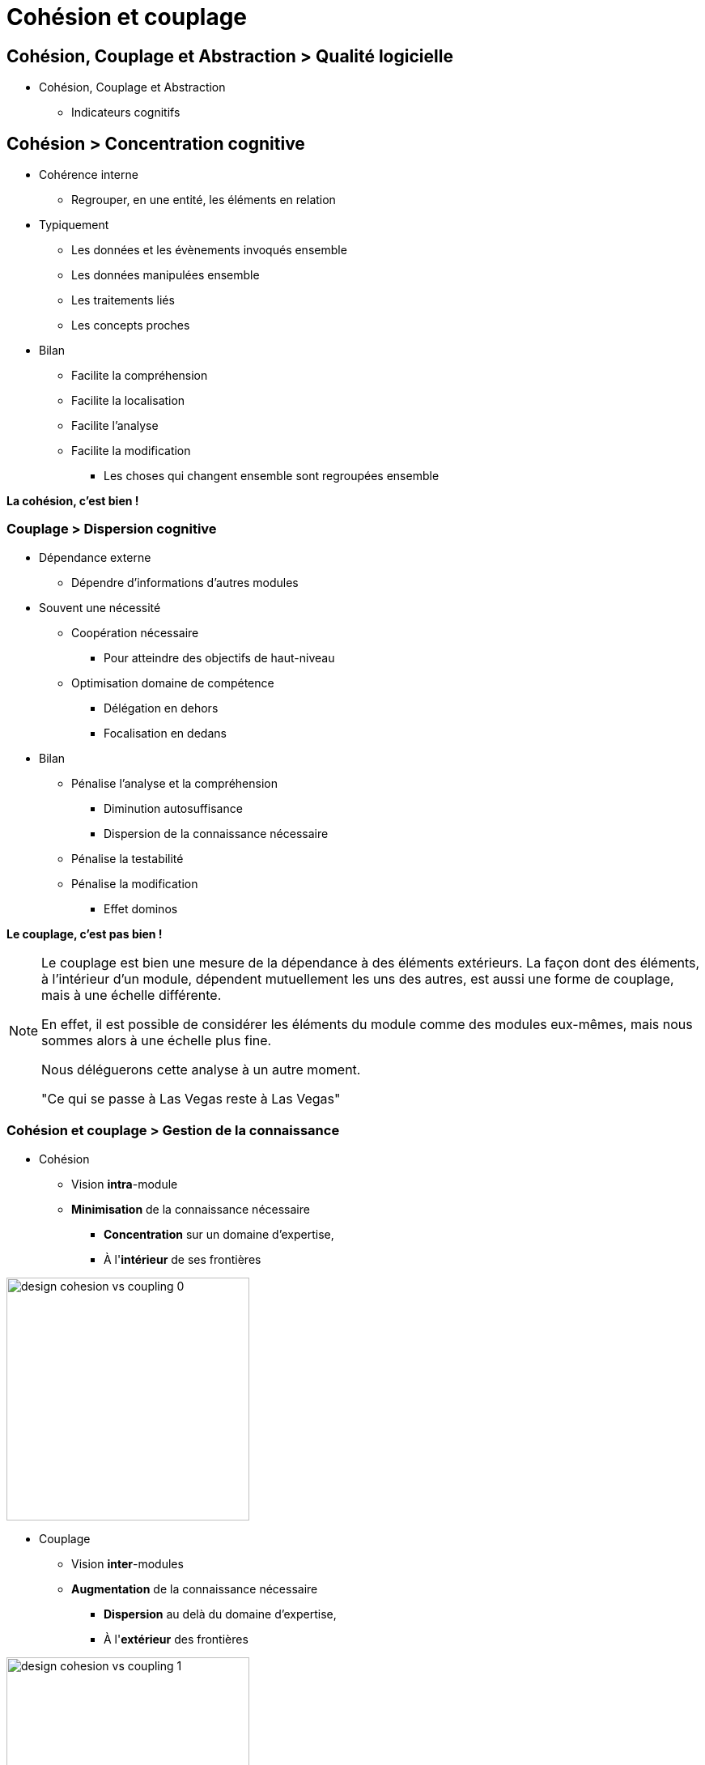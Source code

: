 = Cohésion et couplage
ifndef::imagesdir[:imagesdir: ../..]

// tag::content[]

== Cohésion, Couplage et Abstraction > Qualité logicielle

// * Maintenabilité
// ** Optimiser mobilisation des ressources et connaissances nécessaires
// *** Comprendre
// *** Analyser
// *** Localiser
// *** Modifier
// *** Tester

* Cohésion, Couplage et Abstraction
** Indicateurs cognitifs


// == Cohésion et couplage

// Ces concepts s'appliquent à tous les niveaux de l'architecture logicielle

// [.simple]
// * Structures de données, classes (OOP)
// * Packages, modules (python), librairies, espace de nommage
// * Fichiers sources (.c, .h)
// * Projets, applications
// * Services
// * Dépôts (git, svn)
// * ...

== Cohésion > Concentration cognitive

[.left-column]
--
* Cohérence interne
** Regrouper, en une entité, les éléments en relation
* Typiquement
** Les données et les évènements invoqués ensemble
** Les données manipulées ensemble
** Les traitements liés
** Les concepts proches
--

[.right-column]
* Bilan
** Facilite la compréhension
** Facilite la localisation
** Facilite l'analyse
** Facilite la modification
*** Les choses qui changent ensemble sont regroupées ensemble

[.reset-column]
[.center]
*La cohésion, c'est bien !*


=== Couplage > Dispersion cognitive

[.left-column]
--
* Dépendance externe
** Dépendre d'informations d'autres modules
* Souvent une nécessité
** Coopération nécessaire 
*** Pour atteindre des objectifs de haut-niveau
** Optimisation domaine de compétence 
*** Délégation en dehors
*** Focalisation en dedans
--


[.right-column]
* Bilan
** Pénalise l'analyse et la compréhension
*** Diminution autosuffisance
*** Dispersion de la connaissance nécessaire
** Pénalise la testabilité
** Pénalise la modification
*** Effet dominos

[.reset-column]
[.center]
*Le couplage, c'est pas bien !*


[NOTE.notes]
--
Le couplage est bien une mesure de la dépendance à des éléments extérieurs. La façon dont des éléments, à l'intérieur d'un module, dépendent mutuellement les uns des autres, est aussi une forme de couplage, mais à une échelle différente.

En effet, il est possible de considérer les éléments du module comme des modules eux-mêmes, mais nous sommes alors à une échelle plus fine.

Nous déléguerons cette analyse à un autre moment.

"Ce qui se passe à Las Vegas reste à Las Vegas"
--

// === Couplage > Illustration du risque

// [.center]
// --
// Soit un composant de type *A* 
// _utilisant_ 
// un composant de type *B*.

// *A* est obligé de savoir ce qu'est *B*.

// image::images/flexibility-bound2interface_0.svg[{image_options}]

// Il y a  un *_couplage_* entre *A* et *B*.
// --


// ifdef::mode_slide[]
// [transition=fade]
// === Couplage > Illustration du risque
// endif::[]

// ifndef::mode_slide[*Illustration étape {counter:CONTRAT_SCHEMA_STEP}*]


// [.center]
// --
// Si *B* change, *A* est probablement obliger de  s'_adapter_.

// image::images/flexibility-bound2interface_1.svg[{image_options}]

// Autrement dit, le problème de *B* se _propage_ à *A*.
// --

// ifdef::mode_slide[]
// [transition=fade]
// === Couplage > Illustration du risque
// endif::[]

// ifndef::mode_slide[*Illustration étape {counter:CONTRAT_SCHEMA_STEP}*]

// [.center]
// Sur une chaîne de dépendance...
// [.left-column-1-3]
// [.center]
// --
// image::images/flexibility-bound2interface_propagation_0.svg[]
// --

// [.middle-column-1-3]
// [.center]
// --
// Toute modification _risque_ de propager  
// *une obligation de s'adapter* 
// à l'ensemble de la chaîne.


// ****
// Le couplage induit un risque de {cr}
// _réaction en chaîne_.
// ****


// --

// [.right-column-1-3]
// [.center]
// --
// image::images/flexibility-bound2interface_propagation_1.svg[]
// --

// [NOTE.notes]
// --
// Un problème très lointain impacte un composant qui n'a rien à voir avec le problème initial.

// --

=== Cohésion et couplage > Gestion de la connaissance

[.left-column]
--
* Cohésion
** Vision *intra*-module
** *Minimisation* de la connaissance nécessaire
*** *Concentration* sur un domaine d'expertise, 
*** À l'*intérieur* de ses frontières

[.center]
image::images/design-cohesion_vs_coupling_0.png[height=300]
--

[.right-column]
--
* Couplage
** Vision *inter*-modules
** *Augmentation* de la connaissance nécessaire
*** *Dispersion* au delà du domaine d'expertise, 
*** À l'*extérieur* des frontières

[.center]
image::images/design-cohesion_vs_coupling_1.png[height=300]
//xref:annexes#pressman[Voir "Types de cohésion et de couplage" dans les annexes]
--


=== Abstraction de l'interface > Minimisation cognitive

[.left-column]
--
* Utilisateur du module
** Minimisation des *connaissances*
** => _Que dois-je *savoir* au minimum pour *utiliser* ce module ?_
--

[.right-column]
--
* Concepteur du module
** Minimisation de l'*exposition*
** => _Que dois-je *montrer* au minimum pour *être utilisable* ?_
--

[.reset-column]
[.center]
--
image::images/design-cohesion_vs_coupling_2.png[height=300]

**L'abstraction, c'est bien**
--

=== Abstraction de l'interface  > Découplage

****
L'*abstraction de l'interface*, si elle a valeur de *contrat* entre utilisateur et concepteur, permet **de minimiser le couplage**.
****

[.center]
image::images/ezgif.com-optimize.gif[]

// ifdef::mode_slide[]
// [transition=fade]
// === Découplage et abstraction > Illustration
// endif::[]

// ifndef::mode_slide[*Illustration étape {counter:CONTRAT_SCHEMA_STEP}*]



// [.left-column]
// [.center]
// --
// * **Contrat** d'interface d'un "Navigateur Web" 
// ** _Accéder à un contenu à partir d'une URL_
// ** _Afficher un contenu HTML_
// ** _Soumettre un formulaire HTTP_
// ** ...
// * Vous êtes bien découplé d'un navigateur précis ?
// --

// [.right-column]
// --
// image::images/browser_contract.gif[]
// --



// ifdef::mode_slide[]
// [transition=fade]
// === Découplage et abstraction > Illustration
// endif::[]

// ifndef::mode_slide[*Illustration étape {counter:CONTRAT_SCHEMA_STEP}*]

// [.center]
// --

// Pour ne **PAS être couplé** à sa dépendance *B*, {cr}
// *A* ne doit *PAS dépendre* de ce qu'*EST* sa dépendance, {cr}
// mais du *contrat que RESPECTE* sa dépendance.

// image::images/flexibility-bound2interface_2.svg[{image_options}]

// Contrat = {cr}
// abstraction de l'interface {cr}
// Déclaration d'intention

// --


// ifdef::mode_slide[]
// [transition=fade]
// === Découplage et abstraction > Illustration
// endif::[]

// ifndef::mode_slide[*Illustration étape {counter:CONTRAT_SCHEMA_STEP}*]


// [.center]
// --
// Donc, tant que le composant *B* *_respecte_* le contrat, {cr}
// il peut être _n'importe quoi_.

// image::images/flexibility-bound2interface_3.svg[{image_options}]

// *_Respecter_* le contrat {cr} 
// => *Respecter la déclaration d'intention* {cr}
// => *implémenter* le contrat.

// --

// ifdef::mode_slide[]
// [transition=fade]
// === Découplage et abstraction > Illustration
// endif::[]

// ifndef::mode_slide[*Illustration étape {counter:CONTRAT_SCHEMA_STEP}*]


// [.left-column]
// [.center]
// --
// Tant que le composant *B* *_respecte_* le contrat, {cr}
// l'implémentation de *B* peut être modifié {cr}
// sans impact sur le composant *A*.

// image::images/flexibility-bound2interface_4.svg[{image_options}]
// --


// [.right-column]
// [.center]
// --
// Mais si le contrat est *modifié*, {cr}
// l'implémentation de *B* doit être modifiée, {cr}
// et *A* doit s'adapter.

// image::images/flexibility-bound2interface_5.svg[{image_options}]
// --


// ifdef::mode_slide[]
// [transition=fade]
// === Découplage et abstraction > Illustration
// endif::[]

// ifndef::mode_slide[*Illustration étape {counter:CONTRAT_SCHEMA_STEP}*]


// [.center]
// --
// ****
// Pour être découplés, les composants {cr}
// ne doivent tenir compte {cr}
// *que* des _abstractions_.
// ****

// image::images/flexibility-bound2interface_5bis.svg[{image_options}]
// --

// [.end.background]
// [.center]
// == Cohésion, Cohérence et Abstraction

// [.left-column-2-3]
// --
// * Orientation de la conception
// ** Renforcer la cohésion du module
// ** Diminuer le couplage entre modules
// ** Accroître l'abstraction de l'interface
// * Bonne conception => Minimisation 
// ** De la **connaissance** 
// *** Pour la compréhension, donc la conception
// ** Des efforts pour faire **évoluer** la conception
// --

// [%step]
// [.right-column-1-3]
// --
// * => Éviter 
// ** les effets de bords 
// ** et réactions en chaîne
// [.center]

// image::images/reaction_en_chaine.gif[]
// --



// end::content[]